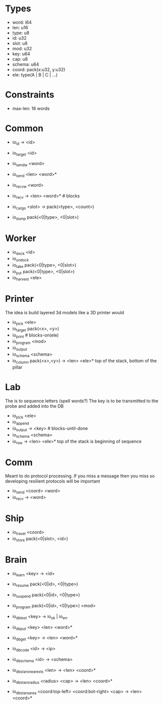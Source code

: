 * Types
- word: i64
- len: u16
- type: u8
- id: u32
- slot: u8
- mod: u32
- key: u64
- cap: u8
- schema: u64
- coord: pack(x:u32, y:u32)
- ele: type(A | B | C | ...)

* Constraints
- max-len: 16 words

* Common
- io_id -> <id>
- io_target <id>
- io_sendw <word>
- io_send <len> <word>*
- io_recvw <word>
- io_recv -> <len> <word>* # blocks

- io_cargo <slot> -> pack(<type>, <count>)
- io_dump pack(<0|type>, <0|slot>)

* Worker
- io_dock <id>
- io_undock
- io_take pack(<0|type>, <0|slot>)
- io_put pack(<0|type>, <0|slot>)
- io_harvest <ele>

* Printer
The idea is build layered 3d models like a 3D printer would

- io_pick <ele>
- io_target pack(<x>, <y>)
- io_print # blocks-on(ele)
- io_program <mod>
- io_output
- io_schema <schema>
- io_column pack(<x>,<y>) -> <len> <ele>*
  top of the stack, bottom of the pillar

* Lab
The is to sequence letters (spell words?)
The key is to be transmitted to the probe and added into the DB

- io_pick <ele>
- io_append
- io_output -> <key> # blocks-until-done
- io_schema <schema>
- io_row -> <len> <ele>*
  top of the stack is beginning of sequence

* Comm
Meant to do protocol processing.
If you miss a message then you miss so developing resilient protocols will be
important

- io_send <coord> <word>
- io_recv -> <word>

* Ship
- io_travel <coord>
- io_store pack(<0|slot>, <id>)

* Brain
- io_learn <key> -> <id>

- io_resume pack(<0|id>, <0|type>)
- io_suspend pack(<0|id>, <0|type>)
- io_program pack(<0|id>, <0|type>) <mod>

- io_db_test <key> -> io_ok | io_err
- io_db_put <key> <len> <word>*
- io_db_get <key> -> <len> <word>*
- io_db_code <id> -> <ip>
- io_db_schema <id> -> <schema>
- io_db_stars_nearests <len> -> <len> <coord>*
- io_db_stars_radius <radius> <cap> -> <len> <coord>*
- io_db_stars_area <coord:top-left> <coord:bot-right> <cap> -> <len> <coord>*
